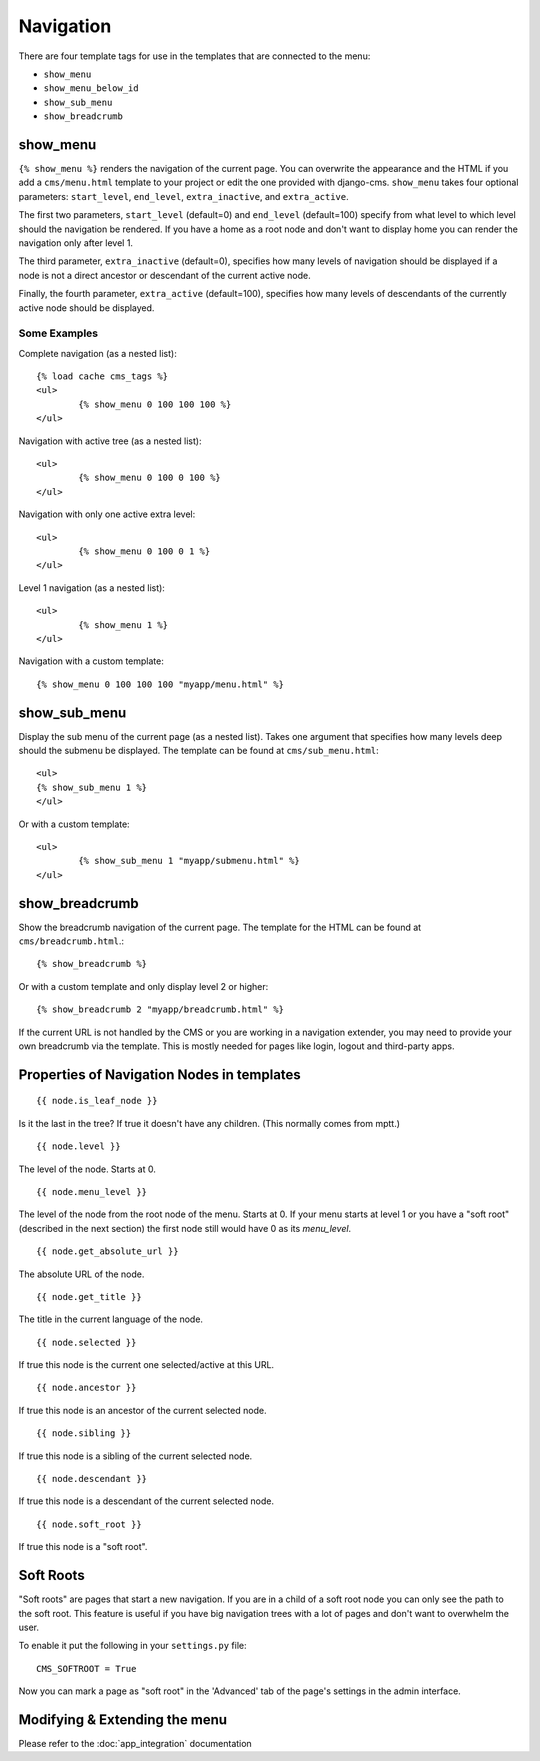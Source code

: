 ##########
Navigation
##########

.. highlight:: html+django

There are four template tags for use in the templates that are connected to the
menu:

* ``show_menu``
* ``show_menu_below_id``
* ``show_sub_menu``
* ``show_breadcrumb``

*********
show_menu
*********

``{% show_menu %}`` renders the navigation of the current page.
You can overwrite the appearance and the HTML if you add a ``cms/menu.html``
template to your project or edit the one provided with django-cms.
``show_menu`` takes four optional parameters: ``start_level``, ``end_level``,
``extra_inactive``, and ``extra_active``.

The first two parameters, ``start_level`` (default=0) and ``end_level``
(default=100) specify from what level to which level should the navigation be
rendered.
If you have a home as a root node and don't want to display home you can render
the navigation only after level 1.

The third parameter, ``extra_inactive`` (default=0), specifies how many levels
of navigation should be displayed if a node is not a direct ancestor or
descendant of the current active node.

Finally, the fourth parameter, ``extra_active`` (default=100), specifies how
many levels of descendants of the currently active node should be displayed.

Some Examples
=============

Complete navigation (as a nested list)::

	{% load cache cms_tags %}
	<ul>
		{% show_menu 0 100 100 100 %}
	</ul>

Navigation with active tree (as a nested list)::

	<ul>
		{% show_menu 0 100 0 100 %}
	</ul>

Navigation with only one active extra level::

	<ul>
		{% show_menu 0 100 0 1 %}
	</ul>

Level 1 navigation (as a nested list)::

	<ul>
		{% show_menu 1 %}
	</ul>

Navigation with a custom template::

	{% show_menu 0 100 100 100 "myapp/menu.html" %}


*************
show_sub_menu
*************

Display the sub menu of the current page (as a nested list).
Takes one argument that specifies how many levels deep should the submenu be
displayed. The template can be found at ``cms/sub_menu.html``::

	<ul>
    	{% show_sub_menu 1 %}
	</ul>

Or with a custom template::

	<ul>
		{% show_sub_menu 1 "myapp/submenu.html" %}
	</ul>


***************
show_breadcrumb
***************

Show the breadcrumb navigation of the current page.
The template for the HTML can be found at ``cms/breadcrumb.html``.::

	{% show_breadcrumb %}

Or with a custom template and only display level 2 or higher::

	{% show_breadcrumb 2 "myapp/breadcrumb.html" %}

If the current URL is not handled by the CMS or you are working in a navigation
extender, you may need to provide your own breadcrumb via the template.
This is mostly needed for pages like login, logout and third-party apps.


.. _extending_the_menu:


*******************************************
Properties of Navigation Nodes in templates
*******************************************
::

	{{ node.is_leaf_node }}

Is it the last in the tree? If true it doesn't have any children.
(This normally comes from mptt.)
::

	{{ node.level }}

The level of the node. Starts at 0.
::

	{{ node.menu_level }}

The level of the node from the root node of the menu. Starts at 0.
If your menu starts at level 1 or you have a "soft root" (described
in the next section) the first node still would have 0 as its `menu_level`.
::

	{{ node.get_absolute_url }}

The absolute URL of the node.
::

	{{ node.get_title }}

The title in the current language of the node.
::

	{{ node.selected }}

If true this node is the current one selected/active at this URL.
::

	{{ node.ancestor }}

If true this node is an ancestor of the current selected node.
::

	{{ node.sibling }}

If true this node is a sibling of the current selected node.
::

	{{ node.descendant }}

If true this node is a descendant of the current selected node.
::

	{{ node.soft_root }}

If true this node is a "soft root".

**********
Soft Roots
**********

"Soft roots" are pages that start a new navigation.
If you are in a child of a soft root node you can only see the path to the soft
root. This feature is useful if you have big navigation trees with a lot of
pages and don't want to overwhelm the user.

To enable it put the following in your ``settings.py`` file::

	CMS_SOFTROOT = True

Now you can mark a page as "soft root" in the 'Advanced' tab of the page's
settings in the admin interface.

******************************
Modifying & Extending the menu
******************************

Please refer to the :doc:`app_integration` documentation
